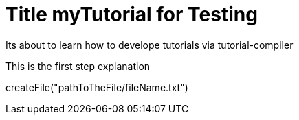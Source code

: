 = Title myTutorial for Testing

====

Its about to learn how to develope tutorials via tutorial-compiler

====

This is the first step explanation
[step]
--
createFile("pathToTheFile/fileName.txt")
--